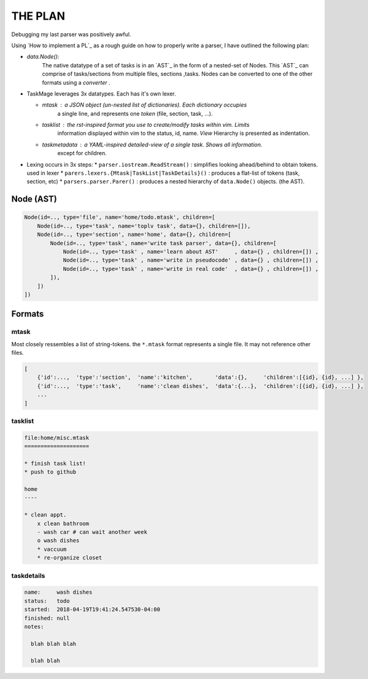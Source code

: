 
THE PLAN
========

Debugging my last parser was positively awful.

Using `How to implement a PL`_ as a rough guide on how to properly write a parser,
I have outlined the following plan:


* `data.Node()`: 
    The native datatype of a set of tasks is in an `AST`_ in the form of a 
    nested-set of Nodes. This `AST`_ can comprise of tasks/sections from multiple 
    files, sections ,tasks. Nodes can be converted to one of the other formats
    using a `converter` .


* TaskMage leverages 3x datatypes. Each has it's own lexer.

  * `mtask` : a JSON object (un-nested list of dictionaries). Each dictionary occupies
      a single line, and represents one `token` (file, section, task, ...).

  * `tasklist` : the rst-inspired format you use to create/modify tasks within vim. Limits
      information displayed within vim to the status, id, name. `View` Hierarchy is presented
      as indentation.

  * `taskmetadata` : a YAML-inspired detailed-view of a single task. Shows all information.
      except for children.


* Lexing occurs in 3x steps:
  * ``parser.iostream.ReadStream()`` : simplifies looking ahead/behind to obtain tokens. used in lexer
  * ``parers.lexers.{Mtask|TaskList|TaskDetails}()`` : produces a flat-list of tokens (task, section, etc)
  * ``parsers.parser.Parer()`` : produces a nested hierarchy of ``data.Node()`` objects. (the AST).


.. How to implement a PL_: http://lisperator.net/pltut/parser/

.. AST_: https://en.wikipedia.org/wiki/Abstract_syntax_tree


Node (AST)
----------


.. code-block:: python

    Node(id=.., type='file', name='home/todo.mtask', children=[
        Node(id=.., type='task', name='toplv task', data={}, children=[]),
        Node(id=.., type='section', name='home', data={}, children=[
            Node(id=.., type='task', name='write task parser', data={}, children=[
                Node(id=.., type='task' , name='learn about AST'     , data={} , children=[]) ,
                Node(id=.., type='task' , name='write in pseudocode' , data={} , children=[]) ,
                Node(id=.., type='task' , name='write in real code'  , data={} , children=[]) ,
            ]),
        ])
    ])




Formats
-------


mtask
`````

Most closely ressembles a list of string-tokens. the ``*.mtask`` format represents
a single file. It may not reference other files.


.. code-block:: javascript

    [
        {'id':...,  'type':'section',  'name':'kitchen',       'data':{},     'children':[{id}, {id}, ...] },
        {'id':...,  'type':'task',     'name':'clean dishes',  'data':{...},  'children':[{id}, {id}, ...] },
        ...
    ]



tasklist
````````

.. code-block:: ReStructuredText


    file:home/misc.mtask
    ====================

    * finish task list!
    * push to github

    home
    ----

    * clean appt.
        x clean bathroom
        - wash car # can wait another week
        o wash dishes
        * vaccuum
        * re-organize closet


taskdetails
````````````

.. code-block:: yaml

    name:     wash dishes
    status:   todo
    started:  2018-04-19T19:41:24.547530-04:00 
    finished: null
    notes:

      blah blah blah

      blah blah

